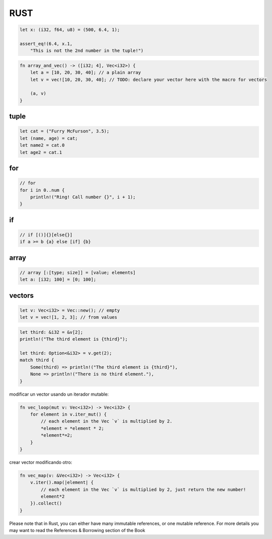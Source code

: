 RUST
==============

.. code-block:: rust
    // types
    "XXXXX"     str
    'X'         char
    true/false  bool

    // let variable inmutable[: tipo] = initialization
    let x: i32 = 0;

    // mut makes variable variable
    let mut y: i32 = 0;
    y = 22

    //
    let mut i = 43;
    i = 42.0; // ERROR -> different type

    // let let you reuse a name (shadowing)
    let number = "T-H-R-E-E";
    let number = 3;

    // const needs type
    const NUMBER: i8 = 3;

    // function ([parameters]) [-> return type] {}
    fn call_me(param1:i8) -> i32 {2}
    // return value
    2
    return 2
    return 2;

    let cat = ("Furry McFurson", 3.5);
    let (name, age) /* your pattern here */ = cat;
    println!("{} is {} years old.", name, age); // println! prints a line


.. code-block:: rust

    let x: (i32, f64, u8) = (500, 6.4, 1);

    assert_eq!(6.4, x.1,
        "This is not the 2nd number in the tuple!")

.. code-block:: rust

    fn array_and_vec() -> ([i32; 4], Vec<i32>) {
        let a = [10, 20, 30, 40]; // a plain array
        let v = vec![10, 20, 30, 40]; // TODO: declare your vector here with the macro for vectors

        (a, v)
    }

tuple
----

.. code-block:: rust

    let cat = ("Furry McFurson", 3.5);
    let (name, age) = cat;
    let name2 = cat.0
    let age2 = cat.1

for
----

.. code-block:: rust

    // for
    for i in 0..num {
        println!("Ring! Call number {}", i + 1);
    }


if
----

.. code-block:: rust

    // if [()]{}[else{}]
    if a >= b {a} else [if] {b}

array
-----------------

.. code-block:: rust

    // array [:[type; size]] = [value; elements]
    let a: [i32; 100] = [0; 100];


vectors
-----------------

.. code-block:: rust

    let v: Vec<i32> = Vec::new(); // empty
    let v = vec![1, 2, 3]; // from values

.. code-block:: rust

    let third: &i32 = &v[2];
    println!("The third element is {third}");

    let third: Option<&i32> = v.get(2);
    match third {
        Some(third) => println!("The third element is {third}"),
        None => println!("There is no third element."),
    }

modificar un vector usando un iterador mutable:

.. code-block:: rust

    fn vec_loop(mut v: Vec<i32>) -> Vec<i32> {
        for element in v.iter_mut() {
            // each element in the Vec `v` is multiplied by 2.
            *element = *element * 2;
            *element*=2;
        }
    }

crear vector modificando otro:

.. code-block:: rust

    fn vec_map(v: &Vec<i32>) -> Vec<i32> {
        v.iter().map(|element| {
            // each element in the Vec `v` is multiplied by 2, just return the new number!
            element*2
        }).collect()
    }


Please note that in Rust, you can either have many immutable references, or one mutable reference. For more details you may want to read the 
References & Borrowing section of the Book
